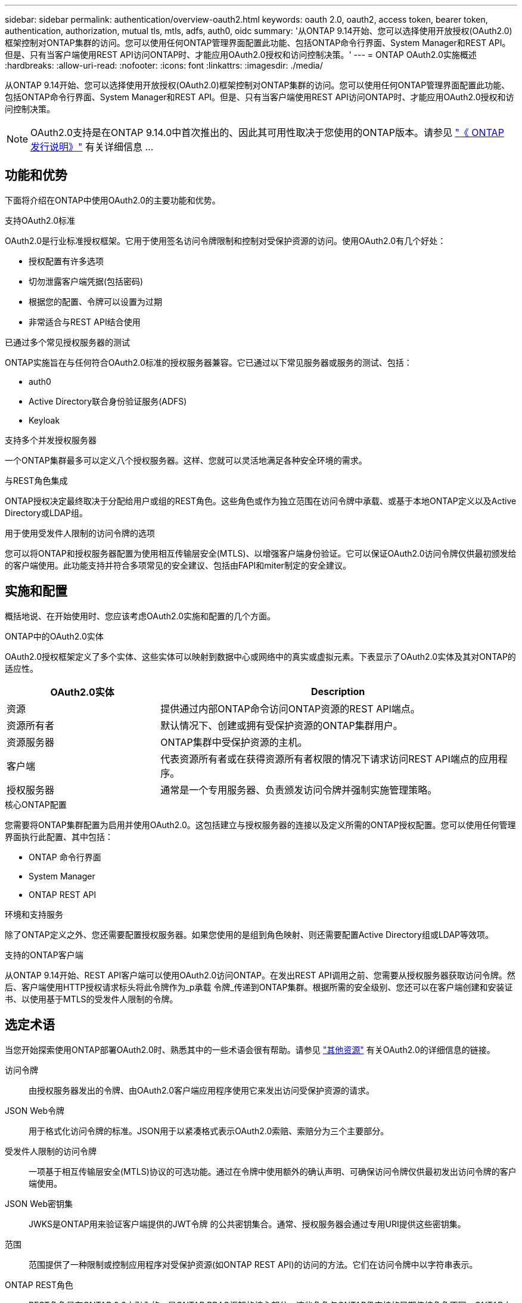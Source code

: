 ---
sidebar: sidebar 
permalink: authentication/overview-oauth2.html 
keywords: oauth 2.0, oauth2, access token, bearer token, authentication, authorization, mutual tls, mtls, adfs, auth0, oidc 
summary: '从ONTAP 9.14开始、您可以选择使用开放授权(OAuth2.0)框架控制对ONTAP集群的访问。您可以使用任何ONTAP管理界面配置此功能、包括ONTAP命令行界面、System Manager和REST API。但是、只有当客户端使用REST API访问ONTAP时、才能应用OAuth2.0授权和访问控制决策。' 
---
= ONTAP OAuth2.0实施概述
:hardbreaks:
:allow-uri-read: 
:nofooter: 
:icons: font
:linkattrs: 
:imagesdir: ./media/


[role="lead"]
从ONTAP 9.14开始、您可以选择使用开放授权(OAuth2.0)框架控制对ONTAP集群的访问。您可以使用任何ONTAP管理界面配置此功能、包括ONTAP命令行界面、System Manager和REST API。但是、只有当客户端使用REST API访问ONTAP时、才能应用OAuth2.0授权和访问控制决策。


NOTE: OAuth2.0支持是在ONTAP 9.14.0中首次推出的、因此其可用性取决于您使用的ONTAP版本。请参见 https://library.netapp.com/ecm/ecm_download_file/ECMLP2492508["《 ONTAP 发行说明》"^] 有关详细信息 ...



== 功能和优势

下面将介绍在ONTAP中使用OAuth2.0的主要功能和优势。

.支持OAuth2.0标准
OAuth2.0是行业标准授权框架。它用于使用签名访问令牌限制和控制对受保护资源的访问。使用OAuth2.0有几个好处：

* 授权配置有许多选项
* 切勿泄露客户端凭据(包括密码)
* 根据您的配置、令牌可以设置为过期
* 非常适合与REST API结合使用


.已通过多个常见授权服务器的测试
ONTAP实施旨在与任何符合OAuth2.0标准的授权服务器兼容。它已通过以下常见服务器或服务的测试、包括：

* auth0
* Active Directory联合身份验证服务(ADFS)
* Keyloak


.支持多个并发授权服务器
一个ONTAP集群最多可以定义八个授权服务器。这样、您就可以灵活地满足各种安全环境的需求。

.与REST角色集成
ONTAP授权决定最终取决于分配给用户或组的REST角色。这些角色或作为独立范围在访问令牌中承载、或基于本地ONTAP定义以及Active Directory或LDAP组。

.用于使用受发件人限制的访问令牌的选项
您可以将ONTAP和授权服务器配置为使用相互传输层安全(MTLS)、以增强客户端身份验证。它可以保证OAuth2.0访问令牌仅供最初颁发给的客户端使用。此功能支持并符合多项常见的安全建议、包括由FAPI和miter制定的安全建议。



== 实施和配置

概括地说、在开始使用时、您应该考虑OAuth2.0实施和配置的几个方面。

.ONTAP中的OAuth2.0实体
OAuth2.0授权框架定义了多个实体、这些实体可以映射到数据中心或网络中的真实或虚拟元素。下表显示了OAuth2.0实体及其对ONTAP的适应性。

[cols="30,70"]
|===
| OAuth2.0实体 | Description 


| 资源 | 提供通过内部ONTAP命令访问ONTAP资源的REST API端点。 


| 资源所有者 | 默认情况下、创建或拥有受保护资源的ONTAP集群用户。 


| 资源服务器 | ONTAP集群中受保护资源的主机。 


| 客户端 | 代表资源所有者或在获得资源所有者权限的情况下请求访问REST API端点的应用程序。 


| 授权服务器 | 通常是一个专用服务器、负责颁发访问令牌并强制实施管理策略。 
|===
.核心ONTAP配置
您需要将ONTAP集群配置为启用并使用OAuth2.0。这包括建立与授权服务器的连接以及定义所需的ONTAP授权配置。您可以使用任何管理界面执行此配置、其中包括：

* ONTAP 命令行界面
* System Manager
* ONTAP REST API


.环境和支持服务
除了ONTAP定义之外、您还需要配置授权服务器。如果您使用的是组到角色映射、则还需要配置Active Directory组或LDAP等效项。

.支持的ONTAP客户端
从ONTAP 9.14开始、REST API客户端可以使用OAuth2.0访问ONTAP。在发出REST API调用之前、您需要从授权服务器获取访问令牌。然后、客户端使用HTTP授权请求标头将此令牌作为_p承载 令牌_传递到ONTAP集群。根据所需的安全级别、您还可以在客户端创建和安装证书、以使用基于MTLS的受发件人限制的令牌。



== 选定术语

当您开始探索使用ONTAP部署OAuth2.0时、熟悉其中的一些术语会很有帮助。请参见 link:../authentication/overview-oauth2.html#additional-resources["其他资源"] 有关OAuth2.0的详细信息的链接。

访问令牌:: 由授权服务器发出的令牌、由OAuth2.0客户端应用程序使用它来发出访问受保护资源的请求。
JSON Web令牌:: 用于格式化访问令牌的标准。JSON用于以紧凑格式表示OAuth2.0索赔、索赔分为三个主要部分。
受发件人限制的访问令牌:: 一项基于相互传输层安全(MTLS)协议的可选功能。通过在令牌中使用额外的确认声明、可确保访问令牌仅供最初发出访问令牌的客户端使用。
JSON Web密钥集:: JWKS是ONTAP用来验证客户端提供的JWT令牌 的公共密钥集合。通常、授权服务器会通过专用URI提供这些密钥集。
范围:: 范围提供了一种限制或控制应用程序对受保护资源(如ONTAP REST API)的访问的方法。它们在访问令牌中以字符串表示。
ONTAP REST角色:: REST角色是在ONTAP 9.6中引入的、是ONTAP RBAC框架的核心部分。这些角色与ONTAP仍支持的早期传统角色不同。ONTAP中的OAuth2.0实施仅支持REST角色。
HTTP授权标头:: HTTP请求中包含的标头、用于在执行REST API调用时标识客户端和关联权限。根据身份验证和授权的执行方式、可以选择多种模式或实施方式。在向ONTAP提供OAuth2.0访问令牌时、此令牌标识为_承载 令牌_。
HTTP基本身份验证:: ONTAP仍支持早期的HTTP身份验证技术。纯文本凭据(用户名和密码)与冒号串联在一起、并以base64进行编码。该字符串将放置在授权请求标头中并发送到服务器。
FAPI:: OpenID Foundation的一个工作组、为金融行业提供协议、数据架构和安全建议。API最初称为财务级API。
斜接:: 一家私营非营利公司、为美国空军和美国政府提供技术和安全指导。




== 其他资源

下文提供了若干额外资源。您应查看这些站点以获取有关OAuth2.0和相关标准的更多信息。

.协议和标准
* https://www.rfc-editor.org/info/rfc6749["RFC 6749：《OAuth2.0授权框架》"^]
* https://www.rfc-editor.org/info/rfc7519["RFC 7519：JSON Web令牌(JWTs)"^]
* https://www.rfc-editor.org/info/rfc7523["RFC 7523：《用于OAuth2.0客户端身份验证和授权授予的JSON Web令牌(JWT, Web令牌)配置文件》"^]
* https://www.rfc-editor.org/info/rfc7662["RFC 7662：OAuth2.0令牌自省"^]
* https://www.rfc-editor.org/info/rfc7800["RFC报废：JWT的拥有证明密钥"^]
* https://www.rfc-editor.org/info/rfc8705["RFC 8705：《OAuth2.0相互TLS客户端身份验证和受证书制约的访问令牌》"^]


.组织
* https://openid.net["OpenID Foundation"^]
* https://openid.net/wg/fapi["FAPI工作组"^]
* https://www.mitre.org["斜接"^]
* https://www.iana.org/assignments/jwt/jwt.xhtml["IANA - JWT"^]


.产品和服务
* https://auth0.com["auth0"^]
* https://learn.microsoft.com/en-us/windows-server/identity/ad-fs/ad-fs-overview["ADFS概述"^]
* https://www.keycloak.org["Keyloak"^]


.其他工具和实用程序
* https://jwt.io["验证0的Jwt"^]
* https://www.openssl.org["OpenSSL"^]


.NetApp文档和资源
* https://docs.netapp.com/us-en/ontap-automation["ONTAP自动化"^] 文档。


